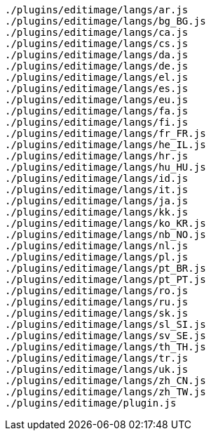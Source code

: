 ....
./plugins/editimage/langs/ar.js
./plugins/editimage/langs/bg_BG.js
./plugins/editimage/langs/ca.js
./plugins/editimage/langs/cs.js
./plugins/editimage/langs/da.js
./plugins/editimage/langs/de.js
./plugins/editimage/langs/el.js
./plugins/editimage/langs/es.js
./plugins/editimage/langs/eu.js
./plugins/editimage/langs/fa.js
./plugins/editimage/langs/fi.js
./plugins/editimage/langs/fr_FR.js
./plugins/editimage/langs/he_IL.js
./plugins/editimage/langs/hr.js
./plugins/editimage/langs/hu_HU.js
./plugins/editimage/langs/id.js
./plugins/editimage/langs/it.js
./plugins/editimage/langs/ja.js
./plugins/editimage/langs/kk.js
./plugins/editimage/langs/ko_KR.js
./plugins/editimage/langs/nb_NO.js
./plugins/editimage/langs/nl.js
./plugins/editimage/langs/pl.js
./plugins/editimage/langs/pt_BR.js
./plugins/editimage/langs/pt_PT.js
./plugins/editimage/langs/ro.js
./plugins/editimage/langs/ru.js
./plugins/editimage/langs/sk.js
./plugins/editimage/langs/sl_SI.js
./plugins/editimage/langs/sv_SE.js
./plugins/editimage/langs/th_TH.js
./plugins/editimage/langs/tr.js
./plugins/editimage/langs/uk.js
./plugins/editimage/langs/zh_CN.js
./plugins/editimage/langs/zh_TW.js
./plugins/editimage/plugin.js
....

